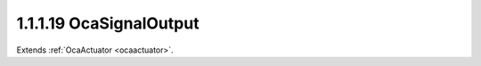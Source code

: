 .. _ocasignaloutput:

1.1.1.19  OcaSignalOutput
=========================

Extends :ref:`OcaActuator <ocaactuator>`.

.. cpp:class:: OcaSignalOutput: OcaActuator

    A set of one or more non-network signal outputs. Number of channels is
    set at construction time. This class has no native properties or
    methods - they are all inherited from **OcaWorker** and above. It is
    defined as a separate class as an aid to enumeration and signal flow
    definition.

    .. cpp:member:: OcaClassID ClassID

        This property has id ``4.0``.

        Number that uniquely identifies the class. Note that this differs from
        the object number, which identifies the instantiated object. This
        property is an override of the **OcaRoot** property.

    .. cpp:member:: OcaClassVersionNumber ClassVersion

        This property has id ``4.0``.

        Identifies the interface version of the class. Any change to the class
        definition leads to a higher class version. This property is an
        override of the **OcaRoot** property.


